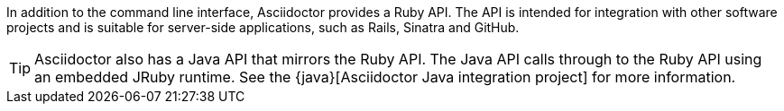 ////
API introduction for Asciidoctor
This file is included in the user-manual documents
////

In addition to the command line interface, Asciidoctor provides a Ruby API.
The API is intended for integration with other software projects and is suitable for server-side applications, such as Rails, Sinatra and GitHub.

TIP: Asciidoctor also has a Java API that mirrors the Ruby API.
The Java API calls through to the Ruby API using an embedded JRuby runtime.
See the {java}[Asciidoctor Java integration project] for more information.
